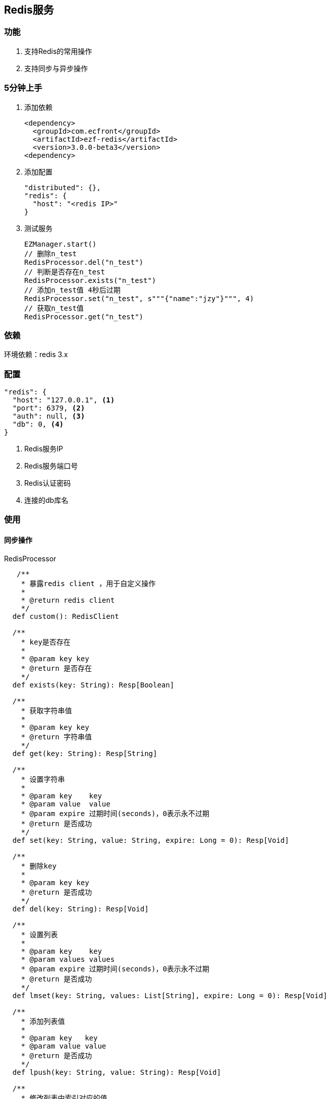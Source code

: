 == Redis服务

=== 功能

. 支持Redis的常用操作
. 支持同步与异步操作

=== 5分钟上手

. 添加依赖

 <dependency>
   <groupId>com.ecfront</groupId>
   <artifactId>ezf-redis</artifactId>
   <version>3.0.0-beta3</version>
 <dependency>

. 添加配置

 "distributed": {},
 "redis": {
   "host": "<redis IP>"
 }

. 测试服务

 EZManager.start()
 // 删除n_test
 RedisProcessor.del("n_test")
 // 判断是否存在n_test
 RedisProcessor.exists("n_test")
 // 添加n_test值 4秒后过期
 RedisProcessor.set("n_test", s"""{"name":"jzy"}""", 4)
 // 获取n_test值
 RedisProcessor.get("n_test")

=== 依赖

环境依赖：redis 3.x

=== 配置

----
"redis": {
  "host": "127.0.0.1", <1>
  "port": 6379, <2>
  "auth": null, <3>
  "db": 0, <4>
}
----
<1> Redis服务IP
<2> Redis服务端口号
<3> Redis认证密码
<4> 连接的db库名

=== 使用

==== 同步操作

[source,scala]
.RedisProcessor
----
   /**
    * 暴露redis client ，用于自定义操作
    *
    * @return redis client
    */
  def custom(): RedisClient

  /**
    * key是否存在
    *
    * @param key key
    * @return 是否存在
    */
  def exists(key: String): Resp[Boolean]

  /**
    * 获取字符串值
    *
    * @param key key
    * @return 字符串值
    */
  def get(key: String): Resp[String]

  /**
    * 设置字符串
    *
    * @param key    key
    * @param value  value
    * @param expire 过期时间(seconds)，0表示永不过期
    * @return 是否成功
    */
  def set(key: String, value: String, expire: Long = 0): Resp[Void]

  /**
    * 删除key
    *
    * @param key key
    * @return 是否成功
    */
  def del(key: String): Resp[Void]

  /**
    * 设置列表
    *
    * @param key    key
    * @param values values
    * @param expire 过期时间(seconds)，0表示永不过期
    * @return 是否成功
    */
  def lmset(key: String, values: List[String], expire: Long = 0): Resp[Void]

  /**
    * 添加列表值
    *
    * @param key   key
    * @param value value
    * @return 是否成功
    */
  def lpush(key: String, value: String): Resp[Void]

  /**
    * 修改列表中索引对应的值
    *
    * @param key   key
    * @param value value
    * @param index 索引
    * @return 是否成功
    */
  def lset(key: String, value: String, index: Long): Resp[Void]

  /**
    * 弹出栈顶的列表值
    * 注意，Redis的列表是栈结构，先进后出
    *
    * @param key key
    * @return 栈顶的列表值
    */
  def lpop(key: String): Resp[String]

  /**
    * 获取列表中索引对应的值
    * 注意，Redis的列表是栈结构，先进后出
    *
    * @param key   key
    * @param index 索引
    * @return 索引对应的值
    */
  def lindex(key: String, index: Long): Resp[String]

  /**
    * 获取列表值的长度
    *
    * @param key key
    * @return 长度
    */
  def llen(key: String): Resp[Long]

  /**
    * 获取列表中的所有值
    *
    * @param key key
    * @return 值列表
    */
  def lget(key: String): Resp[List[String]]

  /**
    * 设置Hash集合
    *
    * @param key    key
    * @param values values
    * @param expire 过期时间(seconds)，0表示永不过期
    * @return 是否成功
    */
  def hmset(key: String, values: Map[String, String], expire: Long = 0): Resp[Void]

  /**
    * 修改Hash集合field对应的值
    *
    * @param key   key
    * @param field field
    * @param value value
    * @return 是否成功
    */
  def hset(key: String, field: String, value: String): Resp[Void]

  /**
    * 获取Hash集合field对应的值
    *
    * @param key   key
    * @param field field
    * @return field对应的值
    */
  def hget(key: String, field: String): Resp[String]

  /**
    * 判断Hash集合field是否存在
    *
    * @param key   key
    * @param field field
    * @return 是否存在
    */
  def hexists(key: String, field: String): Resp[Boolean]

  /**
    * 获取Hash集合的所有值
    *
    * @param key key
    * @return 所有值
    */
  def hgetall(key: String): Resp[Map[String, String]]

  /**
    * 删除Hash集合是对应的field
    *
    * @param key   key
    * @param field field
    * @return 是否成功
    */
  def hdel(key: String, field: String): Resp[Void]

  /**
    * 原子加操作
    *
    * @param key       key，key不存在时会自动创建值为0的对象
    * @param incrValue 要增加的值，必须是Long Int Float 或 Double
    * @return 操作后的值
    */
  def incr(key: String, incrValue: Long=1): Resp[Long]

  /**
    * 原子减操作
    *
    * @param key       key key，key不存在时会自动创建值为0的对象
    * @param decrValue 要减少的值，必须是Long  或 Int
    * @return 操作后的值
    */
  def decr(key: String, decrValue: Long=1): Resp[Long]
----

===== 异步操作

[source,scala]
.RedisProcessor.Async
----
    /**
      * key是否存在
      *
      * @param key key
      * @return 是否存在
      */
    def exists(key: String): Future[Resp[Boolean]]

    /**
      * 获取字符串值
      *
      * @param key key
      * @return 字符串值
      */
    def get(key: String): Future[Resp[String]]

    /**
      * 设置字符串
      *
      * @param key    key
      * @param value  value
      * @param expire 过期时间(seconds)，0表示永不过期
      * @return 是否成功
      */
    def set(key: String, value: String, expire: Long = 0): Future[Resp[Void]]

    /**
      * 删除key
      *
      * @param key key
      * @return 是否成功
      */
    def del(key: String): Future[Resp[Void]]

    /**
      * 设置列表
      *
      * @param key    key
      * @param values values
      * @param expire 过期时间(seconds)，0表示永不过期
      * @return 是否成功
      */
    def lmset(key: String, values: List[String], expire: Long = 0): Future[Resp[Void]]

    /**
      * 添加列表值
      *
      * @param key   key
      * @param value value
      * @return 是否成功
      */
    def lpush(key: String, value: String): Future[Resp[Void]]

    /**
      * 修改列表中索引对应的值
      *
      * @param key   key
      * @param value value
      * @param index 索引
      * @return 是否成功
      */
    def lset(key: String, value: String, index: Long): Future[Resp[Void]]

    /**
      * 弹出栈顶的列表值
      * 注意，Redis的列表是栈结构，先进后出
      *
      * @param key key
      * @return 栈顶的列表值
      */
    def lpop(key: String): Future[Resp[String]]

    /**
      * 获取列表中索引对应的值
      * 注意，Redis的列表是栈结构，先进后出
      *
      * @param key   key
      * @param index 索引
      * @return 索引对应的值
      */
    def lindex(key: String, index: Long): Future[Resp[String]]

    /**
      * 获取列表值的长度
      *
      * @param key key
      * @return 长度
      */
    def llen(key: String): Future[Resp[Long]]

    /**
      * 获取列表中的所有值
      *
      * @param key key
      * @return 值列表
      */
    def lget(key: String): Future[Resp[List[String]]]

    /**
      * 设置Hash集合
      *
      * @param key    key
      * @param values values
      * @param expire 过期时间(seconds)，0表示永不过期
      * @return 是否成功
      */
    def hmset(key: String, values: Map[String, String], expire: Long = 0): Future[Resp[Void]]

    /**
      * 修改Hash集合field对应的值
      *
      * @param key   key
      * @param field field
      * @param value value
      * @return 是否成功
      */
    def hset(key: String, field: String, value: String): Future[Resp[Void]]

    /**
      * 获取Hash集合field对应的值
      *
      * @param key   key
      * @param field field
      * @return field对应的值
      */
    def hget(key: String, field: String): Future[Resp[String]]

    /**
      * 判断Hash集合field是否存在
      *
      * @param key   key
      * @param field field
      * @return 是否存在
      */
    def hexists(key: String, field: String): Future[Resp[Boolean]]

    /**
      * 获取Hash集合的所有值
      *
      * @param key key
      * @return 所有值
      */
    def hgetall(key: String): Future[Resp[Map[String, String]]]

    /**
      * 删除Hash集合是对应的field
      *
      * @param key   key
      * @param field field
      * @return 是否成功
      */
    def hdel(key: String, field: String): Future[Resp[Void]]

    /**
      * 原子加操作
      *
      * @param key       key，key不存在时会自动创建值为0的对象
      * @param incrValue 要增加的值，必须是Long Int Float 或 Double
      * @return 是否成功
      */
    def incr(key: String, incrValue: Long=1): Future[Resp[Long]]

    /**
      * 原子减操作
      *
      * @param key       key key，key不存在时会自动创建值为0的对象
      * @param decrValue 要减少的值，必须是Long  或 Int
      * @return 是否成功
      */
    def decr(key: String, decrValue: Long=1): Future[Resp[Long]]
----

